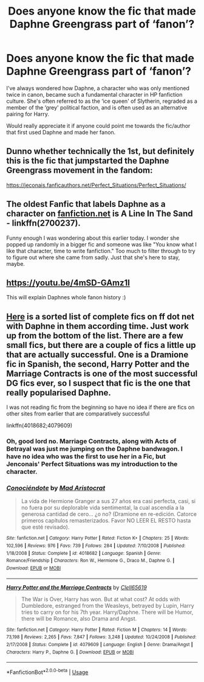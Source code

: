 #+TITLE: Does anyone know the fic that made Daphne Greengrass part of ‘fanon’?

* Does anyone know the fic that made Daphne Greengrass part of ‘fanon’?
:PROPERTIES:
:Author: jacobpayne8
:Score: 25
:DateUnix: 1591046742.0
:DateShort: 2020-Jun-02
:FlairText: Discussion
:END:
I've always wondered how Daphne, a character who was only mentioned twice in canon, became such a fundamental character in HP fanfiction culture. She's often referred to as the ‘ice queen' of Slytherin, regraded as a member of the ‘grey' political faction, and is often used as an alternative pairing for Harry.

Would really appreciate it if anyone could point me towards the fic/author that first used Daphne and made her fanon.


** Dunno whether technically the 1st, but definitely this is the fic that jumpstarted the Daphne Greengrass movement in the fandom:

[[https://jeconais.fanficauthors.net/Perfect_Situations/Perfect_Situations/]]
:PROPERTIES:
:Author: Teleute7
:Score: 8
:DateUnix: 1591059704.0
:DateShort: 2020-Jun-02
:END:


** The oldest Fanfic that labels Daphne as a character on [[https://fanfiction.net][fanfiction.net]] is A Line In The Sand - linkffn(2700237).

Funny enough I was wondering about this earlier today. I wonder she popped up randomly in a bigger fic and someone was like "You know what I like that character, time to write fanfiction." Too much to filter through to try to figure out where she came from sadly. Just that she's here to stay, maybe.
:PROPERTIES:
:Author: PhantomKeeperQazs
:Score: 4
:DateUnix: 1591061758.0
:DateShort: 2020-Jun-02
:END:


** [[https://youtu.be/4mSD-GAmz1I]]

This will explain Daphnes whole fanon history :)
:PROPERTIES:
:Author: CGPHadley
:Score: 3
:DateUnix: 1591090660.0
:DateShort: 2020-Jun-02
:END:


** [[https://www.fanfiction.net/book/Harry-Potter/?&srt=2&r=10&c1=5549&s=2&p=62][Here]] is a sorted list of complete fics on ff dot net with Daphne in them according time. Just work up from the bottom of the list. There are a few small fics, but there are a couple of fics a little up that are actually successful. One is a Dramione fic in Spanish, the second, Harry Potter and the Marriage Contracts is one of the most successful DG fics ever, so I suspect that fic is the one that really popularised Daphne.

I was not reading fic from the beginning so have no idea if there are fics on other sites from earlier that are comparatively successful

linkffn(4018682;4079609)
:PROPERTIES:
:Author: Immotommi
:Score: 2
:DateUnix: 1591082555.0
:DateShort: 2020-Jun-02
:END:

*** Oh, good lord no. Marriage Contracts, along with Acts of Betrayal was just me jumping on the Daphne bandwagon. I have no idea who was the first to use her in a Fic, but Jenconais' Perfect Situations was my introduction to the character.
:PROPERTIES:
:Author: Clell65619
:Score: 5
:DateUnix: 1591122842.0
:DateShort: 2020-Jun-02
:END:


*** [[https://www.fanfiction.net/s/4018682/1/][*/Conociéndote/*]] by [[https://www.fanfiction.net/u/1420600/Mad-Aristocrat][/Mad Aristocrat/]]

#+begin_quote
  La vida de Hermione Granger a sus 27 años era casi perfecta, casi, si no fuera por su deplorable vida sentimental, la cual ascendía a la generosa cantidad de cero... ¿o no? (Dramione en re-edición. Catorce primeros capítulos remasterizados. Favor NO LEER EL RESTO hasta que esté revisado).
#+end_quote

^{/Site/:} ^{fanfiction.net} ^{*|*} ^{/Category/:} ^{Harry} ^{Potter} ^{*|*} ^{/Rated/:} ^{Fiction} ^{K+} ^{*|*} ^{/Chapters/:} ^{25} ^{*|*} ^{/Words/:} ^{102,596} ^{*|*} ^{/Reviews/:} ^{976} ^{*|*} ^{/Favs/:} ^{739} ^{*|*} ^{/Follows/:} ^{284} ^{*|*} ^{/Updated/:} ^{7/10/2008} ^{*|*} ^{/Published/:} ^{1/18/2008} ^{*|*} ^{/Status/:} ^{Complete} ^{*|*} ^{/id/:} ^{4018682} ^{*|*} ^{/Language/:} ^{Spanish} ^{*|*} ^{/Genre/:} ^{Romance/Friendship} ^{*|*} ^{/Characters/:} ^{Ron} ^{W.,} ^{Hermione} ^{G.,} ^{Draco} ^{M.,} ^{Daphne} ^{G.} ^{*|*} ^{/Download/:} ^{[[http://www.ff2ebook.com/old/ffn-bot/index.php?id=4018682&source=ff&filetype=epub][EPUB]]} ^{or} ^{[[http://www.ff2ebook.com/old/ffn-bot/index.php?id=4018682&source=ff&filetype=mobi][MOBI]]}

--------------

[[https://www.fanfiction.net/s/4079609/1/][*/Harry Potter and the Marriage Contracts/*]] by [[https://www.fanfiction.net/u/1298529/Clell65619][/Clell65619/]]

#+begin_quote
  The War is Over, Harry has won. But at what cost? At odds with Dumbledore, estranged from the Weasleys, betrayed by Lupin, Harry tries to carry on for his 7th year. Harry/Daphne. There will be Humor, there will be Romance, also Drama and Angst.
#+end_quote

^{/Site/:} ^{fanfiction.net} ^{*|*} ^{/Category/:} ^{Harry} ^{Potter} ^{*|*} ^{/Rated/:} ^{Fiction} ^{M} ^{*|*} ^{/Chapters/:} ^{14} ^{*|*} ^{/Words/:} ^{73,198} ^{*|*} ^{/Reviews/:} ^{2,265} ^{*|*} ^{/Favs/:} ^{7,847} ^{*|*} ^{/Follows/:} ^{3,248} ^{*|*} ^{/Updated/:} ^{10/24/2008} ^{*|*} ^{/Published/:} ^{2/17/2008} ^{*|*} ^{/Status/:} ^{Complete} ^{*|*} ^{/id/:} ^{4079609} ^{*|*} ^{/Language/:} ^{English} ^{*|*} ^{/Genre/:} ^{Drama/Angst} ^{*|*} ^{/Characters/:} ^{Harry} ^{P.,} ^{Daphne} ^{G.} ^{*|*} ^{/Download/:} ^{[[http://www.ff2ebook.com/old/ffn-bot/index.php?id=4079609&source=ff&filetype=epub][EPUB]]} ^{or} ^{[[http://www.ff2ebook.com/old/ffn-bot/index.php?id=4079609&source=ff&filetype=mobi][MOBI]]}

--------------

*FanfictionBot*^{2.0.0-beta} | [[https://github.com/tusing/reddit-ffn-bot/wiki/Usage][Usage]]
:PROPERTIES:
:Author: FanfictionBot
:Score: 1
:DateUnix: 1591082568.0
:DateShort: 2020-Jun-02
:END:

